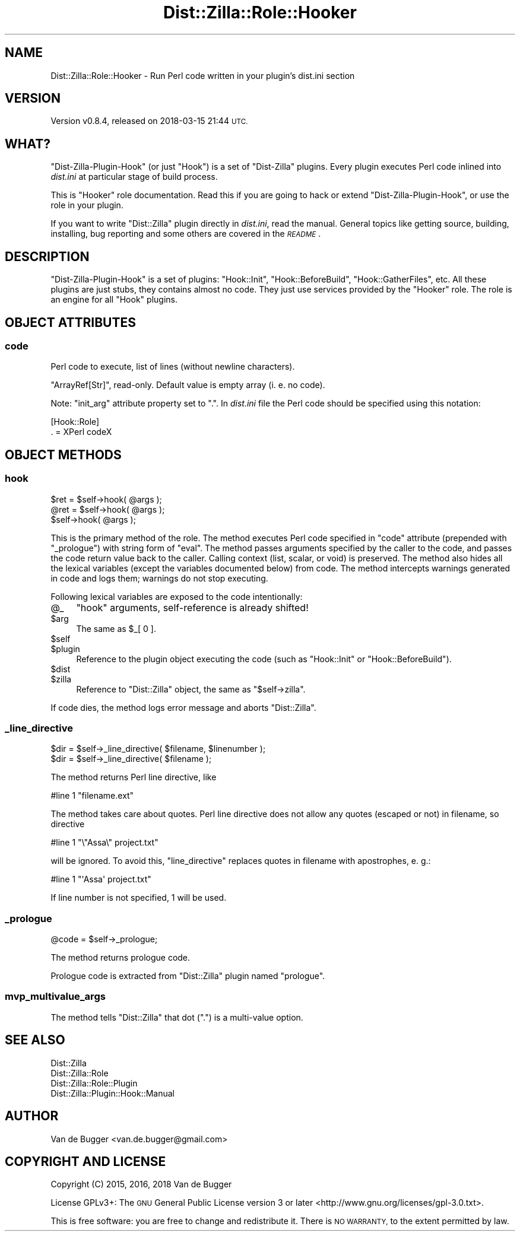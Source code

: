 .\" Automatically generated by Pod::Man 4.11 (Pod::Simple 3.35)
.\"
.\" Standard preamble:
.\" ========================================================================
.de Sp \" Vertical space (when we can't use .PP)
.if t .sp .5v
.if n .sp
..
.de Vb \" Begin verbatim text
.ft CW
.nf
.ne \\$1
..
.de Ve \" End verbatim text
.ft R
.fi
..
.\" Set up some character translations and predefined strings.  \*(-- will
.\" give an unbreakable dash, \*(PI will give pi, \*(L" will give a left
.\" double quote, and \*(R" will give a right double quote.  \*(C+ will
.\" give a nicer C++.  Capital omega is used to do unbreakable dashes and
.\" therefore won't be available.  \*(C` and \*(C' expand to `' in nroff,
.\" nothing in troff, for use with C<>.
.tr \(*W-
.ds C+ C\v'-.1v'\h'-1p'\s-2+\h'-1p'+\s0\v'.1v'\h'-1p'
.ie n \{\
.    ds -- \(*W-
.    ds PI pi
.    if (\n(.H=4u)&(1m=24u) .ds -- \(*W\h'-12u'\(*W\h'-12u'-\" diablo 10 pitch
.    if (\n(.H=4u)&(1m=20u) .ds -- \(*W\h'-12u'\(*W\h'-8u'-\"  diablo 12 pitch
.    ds L" ""
.    ds R" ""
.    ds C` ""
.    ds C' ""
'br\}
.el\{\
.    ds -- \|\(em\|
.    ds PI \(*p
.    ds L" ``
.    ds R" ''
.    ds C`
.    ds C'
'br\}
.\"
.\" Escape single quotes in literal strings from groff's Unicode transform.
.ie \n(.g .ds Aq \(aq
.el       .ds Aq '
.\"
.\" If the F register is >0, we'll generate index entries on stderr for
.\" titles (.TH), headers (.SH), subsections (.SS), items (.Ip), and index
.\" entries marked with X<> in POD.  Of course, you'll have to process the
.\" output yourself in some meaningful fashion.
.\"
.\" Avoid warning from groff about undefined register 'F'.
.de IX
..
.nr rF 0
.if \n(.g .if rF .nr rF 1
.if (\n(rF:(\n(.g==0)) \{\
.    if \nF \{\
.        de IX
.        tm Index:\\$1\t\\n%\t"\\$2"
..
.        if !\nF==2 \{\
.            nr % 0
.            nr F 2
.        \}
.    \}
.\}
.rr rF
.\"
.\" Accent mark definitions (@(#)ms.acc 1.5 88/02/08 SMI; from UCB 4.2).
.\" Fear.  Run.  Save yourself.  No user-serviceable parts.
.    \" fudge factors for nroff and troff
.if n \{\
.    ds #H 0
.    ds #V .8m
.    ds #F .3m
.    ds #[ \f1
.    ds #] \fP
.\}
.if t \{\
.    ds #H ((1u-(\\\\n(.fu%2u))*.13m)
.    ds #V .6m
.    ds #F 0
.    ds #[ \&
.    ds #] \&
.\}
.    \" simple accents for nroff and troff
.if n \{\
.    ds ' \&
.    ds ` \&
.    ds ^ \&
.    ds , \&
.    ds ~ ~
.    ds /
.\}
.if t \{\
.    ds ' \\k:\h'-(\\n(.wu*8/10-\*(#H)'\'\h"|\\n:u"
.    ds ` \\k:\h'-(\\n(.wu*8/10-\*(#H)'\`\h'|\\n:u'
.    ds ^ \\k:\h'-(\\n(.wu*10/11-\*(#H)'^\h'|\\n:u'
.    ds , \\k:\h'-(\\n(.wu*8/10)',\h'|\\n:u'
.    ds ~ \\k:\h'-(\\n(.wu-\*(#H-.1m)'~\h'|\\n:u'
.    ds / \\k:\h'-(\\n(.wu*8/10-\*(#H)'\z\(sl\h'|\\n:u'
.\}
.    \" troff and (daisy-wheel) nroff accents
.ds : \\k:\h'-(\\n(.wu*8/10-\*(#H+.1m+\*(#F)'\v'-\*(#V'\z.\h'.2m+\*(#F'.\h'|\\n:u'\v'\*(#V'
.ds 8 \h'\*(#H'\(*b\h'-\*(#H'
.ds o \\k:\h'-(\\n(.wu+\w'\(de'u-\*(#H)/2u'\v'-.3n'\*(#[\z\(de\v'.3n'\h'|\\n:u'\*(#]
.ds d- \h'\*(#H'\(pd\h'-\w'~'u'\v'-.25m'\f2\(hy\fP\v'.25m'\h'-\*(#H'
.ds D- D\\k:\h'-\w'D'u'\v'-.11m'\z\(hy\v'.11m'\h'|\\n:u'
.ds th \*(#[\v'.3m'\s+1I\s-1\v'-.3m'\h'-(\w'I'u*2/3)'\s-1o\s+1\*(#]
.ds Th \*(#[\s+2I\s-2\h'-\w'I'u*3/5'\v'-.3m'o\v'.3m'\*(#]
.ds ae a\h'-(\w'a'u*4/10)'e
.ds Ae A\h'-(\w'A'u*4/10)'E
.    \" corrections for vroff
.if v .ds ~ \\k:\h'-(\\n(.wu*9/10-\*(#H)'\s-2\u~\d\s+2\h'|\\n:u'
.if v .ds ^ \\k:\h'-(\\n(.wu*10/11-\*(#H)'\v'-.4m'^\v'.4m'\h'|\\n:u'
.    \" for low resolution devices (crt and lpr)
.if \n(.H>23 .if \n(.V>19 \
\{\
.    ds : e
.    ds 8 ss
.    ds o a
.    ds d- d\h'-1'\(ga
.    ds D- D\h'-1'\(hy
.    ds th \o'bp'
.    ds Th \o'LP'
.    ds ae ae
.    ds Ae AE
.\}
.rm #[ #] #H #V #F C
.\" ========================================================================
.\"
.IX Title "Dist::Zilla::Role::Hooker 3pm"
.TH Dist::Zilla::Role::Hooker 3pm "2018-03-15" "perl v5.30.0" "User Contributed Perl Documentation"
.\" For nroff, turn off justification.  Always turn off hyphenation; it makes
.\" way too many mistakes in technical documents.
.if n .ad l
.nh
.SH "NAME"
Dist::Zilla::Role::Hooker \- Run Perl code written in your plugin's dist.ini section
.SH "VERSION"
.IX Header "VERSION"
Version v0.8.4, released on 2018\-03\-15 21:44 \s-1UTC.\s0
.SH "WHAT?"
.IX Header "WHAT?"
\&\f(CW\*(C`Dist\-Zilla\-Plugin\-Hook\*(C'\fR (or just \f(CW\*(C`Hook\*(C'\fR) is a set of \f(CW\*(C`Dist\-Zilla\*(C'\fR plugins. Every plugin executes Perl
code inlined into \fIdist.ini\fR at particular stage of build process.
.PP
This is \f(CW\*(C`Hooker\*(C'\fR role documentation. Read this if you are going to hack or extend
\&\f(CW\*(C`Dist\-Zilla\-Plugin\-Hook\*(C'\fR, or use the role in your plugin.
.PP
If you want to write \f(CW\*(C`Dist::Zilla\*(C'\fR plugin directly in \fIdist.ini\fR, read the manual. General
topics like getting source, building, installing, bug reporting and some others are covered in the
\&\fI\s-1README\s0\fR.
.SH "DESCRIPTION"
.IX Header "DESCRIPTION"
\&\f(CW\*(C`Dist\-Zilla\-Plugin\-Hook\*(C'\fR is a set of plugins: \f(CW\*(C`Hook::Init\*(C'\fR, \f(CW\*(C`Hook::BeforeBuild\*(C'\fR, \f(CW\*(C`Hook::GatherFiles\*(C'\fR,
etc. All these plugins are just stubs, they contains almost no code. They just use services
provided by the \f(CW\*(C`Hooker\*(C'\fR role. The role is an engine for all \f(CW\*(C`Hook\*(C'\fR plugins.
.SH "OBJECT ATTRIBUTES"
.IX Header "OBJECT ATTRIBUTES"
.SS "code"
.IX Subsection "code"
Perl code to execute, list of lines (without newline characters).
.PP
\&\f(CW\*(C`ArrayRef[Str]\*(C'\fR, read-only. Default value is empty array (i. e. no code).
.PP
Note: \f(CW\*(C`init_arg\*(C'\fR attribute property set to \*(L".\*(R". In \fIdist.ini\fR file the Perl code should be
specified using this notation:
.PP
.Vb 2
\&    [Hook::Role]
\&        . = XPerl codeX
.Ve
.SH "OBJECT METHODS"
.IX Header "OBJECT METHODS"
.SS "hook"
.IX Subsection "hook"
.Vb 3
\&    $ret = $self\->hook( @args );
\&    @ret = $self\->hook( @args );
\&    $self\->hook( @args );
.Ve
.PP
This is the primary method of the role. The method executes Perl code specified in \f(CW\*(C`code\*(C'\fR
attribute (prepended with \f(CW\*(C`_prologue\*(C'\fR) with string form of \f(CW\*(C`eval\*(C'\fR. The method passes arguments
specified by the caller to the code, and passes the code return value back to the caller. Calling
context (list, scalar, or void) is preserved. The method also hides all the lexical variables
(except the variables documented below) from code. The method intercepts warnings generated in code
and logs them; warnings do not stop executing.
.PP
Following lexical variables are exposed to the code intentionally:
.ie n .IP "@_" 4
.el .IP "\f(CW@_\fR" 4
.IX Item "@_"
\&\f(CW\*(C`hook\*(C'\fR arguments, self-reference is already shifted!
.ie n .IP "$arg" 4
.el .IP "\f(CW$arg\fR" 4
.IX Item "$arg"
The same as \f(CW$_[ 0 ]\fR.
.ie n .IP "$self" 4
.el .IP "\f(CW$self\fR" 4
.IX Item "$self"
.PD 0
.ie n .IP "$plugin" 4
.el .IP "\f(CW$plugin\fR" 4
.IX Item "$plugin"
.PD
Reference to the plugin object executing the code (such as \f(CW\*(C`Hook::Init\*(C'\fR or \f(CW\*(C`Hook::BeforeBuild\*(C'\fR).
.ie n .IP "$dist" 4
.el .IP "\f(CW$dist\fR" 4
.IX Item "$dist"
.PD 0
.ie n .IP "$zilla" 4
.el .IP "\f(CW$zilla\fR" 4
.IX Item "$zilla"
.PD
Reference to \f(CW\*(C`Dist::Zilla\*(C'\fR object, the same as \f(CW\*(C`$self\->zilla\*(C'\fR.
.PP
If code dies, the method logs error message and aborts \f(CW\*(C`Dist::Zilla\*(C'\fR.
.SS "_line_directive"
.IX Subsection "_line_directive"
.Vb 2
\&    $dir = $self\->_line_directive( $filename, $linenumber );
\&    $dir = $self\->_line_directive( $filename );
.Ve
.PP
The method returns Perl line directive, like
.PP
.Vb 1
\&    #line 1 "filename.ext"
.Ve
.PP
The method takes care about quotes. Perl line directive does not allow any quotes (escaped or not)
in filename, so directive
.PP
.Vb 1
\&    #line 1 "\e"Assa\e" project.txt"
.Ve
.PP
will be ignored. To avoid this, \f(CW\*(C`line_directive\*(C'\fR replaces quotes in filename with apostrophes, e.
g.:
.PP
.Vb 1
\&    #line 1 "\*(AqAssa\*(Aq project.txt"
.Ve
.PP
If line number is not specified, 1 will be used.
.SS "_prologue"
.IX Subsection "_prologue"
.Vb 1
\&    @code = $self\->_prologue;
.Ve
.PP
The method returns prologue code.
.PP
Prologue code is extracted from \f(CW\*(C`Dist::Zilla\*(C'\fR plugin named \f(CW\*(C`prologue\*(C'\fR.
.SS "mvp_multivalue_args"
.IX Subsection "mvp_multivalue_args"
The method tells \f(CW\*(C`Dist::Zilla\*(C'\fR that dot (\f(CW\*(C`.\*(C'\fR) is a multi-value option.
.SH "SEE ALSO"
.IX Header "SEE ALSO"
.IP "Dist::Zilla" 4
.IX Item "Dist::Zilla"
.PD 0
.IP "Dist::Zilla::Role" 4
.IX Item "Dist::Zilla::Role"
.IP "Dist::Zilla::Role::Plugin" 4
.IX Item "Dist::Zilla::Role::Plugin"
.IP "Dist::Zilla::Plugin::Hook::Manual" 4
.IX Item "Dist::Zilla::Plugin::Hook::Manual"
.PD
.SH "AUTHOR"
.IX Header "AUTHOR"
Van de Bugger <van.de.bugger@gmail.com>
.SH "COPYRIGHT AND LICENSE"
.IX Header "COPYRIGHT AND LICENSE"
Copyright (C) 2015, 2016, 2018 Van de Bugger
.PP
License GPLv3+: The \s-1GNU\s0 General Public License version 3 or later
<http://www.gnu.org/licenses/gpl\-3.0.txt>.
.PP
This is free software: you are free to change and redistribute it. There is
\&\s-1NO WARRANTY,\s0 to the extent permitted by law.
